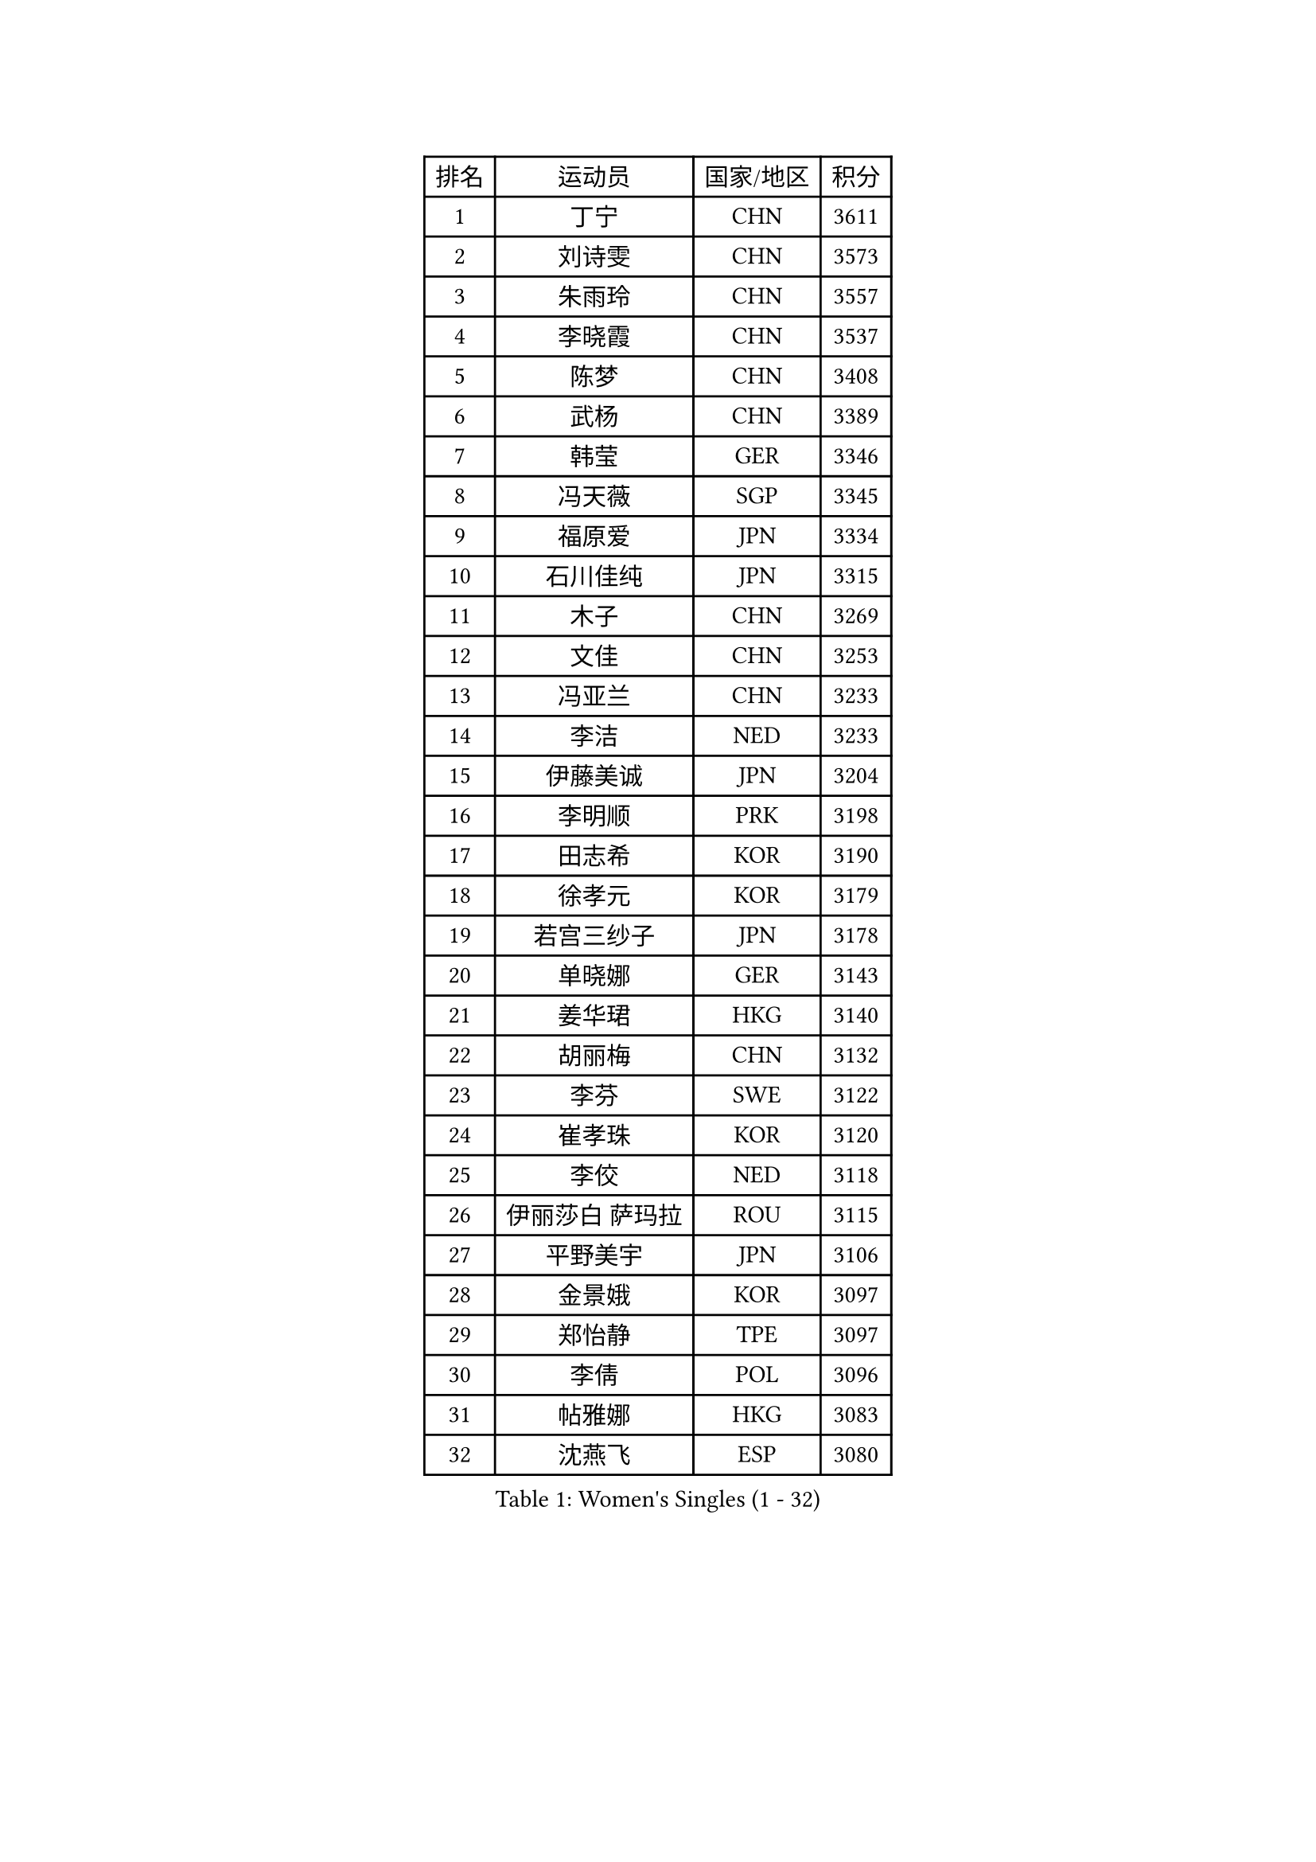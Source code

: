 
#set text(font: ("Courier New", "NSimSun"))
#figure(
  caption: "Women's Singles (1 - 32)",
    table(
      columns: 4,
      [排名], [运动员], [国家/地区], [积分],
      [1], [丁宁], [CHN], [3611],
      [2], [刘诗雯], [CHN], [3573],
      [3], [朱雨玲], [CHN], [3557],
      [4], [李晓霞], [CHN], [3537],
      [5], [陈梦], [CHN], [3408],
      [6], [武杨], [CHN], [3389],
      [7], [韩莹], [GER], [3346],
      [8], [冯天薇], [SGP], [3345],
      [9], [福原爱], [JPN], [3334],
      [10], [石川佳纯], [JPN], [3315],
      [11], [木子], [CHN], [3269],
      [12], [文佳], [CHN], [3253],
      [13], [冯亚兰], [CHN], [3233],
      [14], [李洁], [NED], [3233],
      [15], [伊藤美诚], [JPN], [3204],
      [16], [李明顺], [PRK], [3198],
      [17], [田志希], [KOR], [3190],
      [18], [徐孝元], [KOR], [3179],
      [19], [若宫三纱子], [JPN], [3178],
      [20], [单晓娜], [GER], [3143],
      [21], [姜华珺], [HKG], [3140],
      [22], [胡丽梅], [CHN], [3132],
      [23], [李芬], [SWE], [3122],
      [24], [崔孝珠], [KOR], [3120],
      [25], [李佼], [NED], [3118],
      [26], [伊丽莎白 萨玛拉], [ROU], [3115],
      [27], [平野美宇], [JPN], [3106],
      [28], [金景娥], [KOR], [3097],
      [29], [郑怡静], [TPE], [3097],
      [30], [李倩], [POL], [3096],
      [31], [帖雅娜], [HKG], [3083],
      [32], [沈燕飞], [ESP], [3080],
    )
  )#pagebreak()

#set text(font: ("Courier New", "NSimSun"))
#figure(
  caption: "Women's Singles (33 - 64)",
    table(
      columns: 4,
      [排名], [运动员], [国家/地区], [积分],
      [33], [李晓丹], [CHN], [3079],
      [34], [佩特丽莎 索尔佳], [GER], [3074],
      [35], [MIKHAILOVA Polina], [RUS], [3070],
      [36], [车晓曦], [CHN], [3059],
      [37], [于梦雨], [SGP], [3055],
      [38], [侯美玲], [TUR], [3049],
      [39], [李皓晴], [HKG], [3045],
      [40], [石垣优香], [JPN], [3042],
      [41], [#text(gray, "MOON Hyunjung")], [KOR], [3030],
      [42], [傅玉], [POR], [3026],
      [43], [杨晓欣], [MON], [3025],
      [44], [POTA Georgina], [HUN], [3015],
      [45], [PESOTSKA Margaryta], [UKR], [3009],
      [46], [梁夏银], [KOR], [3000],
      [47], [杜凯琹], [HKG], [2999],
      [48], [刘佳], [AUT], [2998],
      [49], [倪夏莲], [LUX], [2990],
      [50], [索菲亚 波尔卡诺娃], [AUT], [2989],
      [51], [维多利亚 帕芙洛维奇], [BLR], [2988],
      [52], [IVANCAN Irene], [GER], [2969],
      [53], [MONTEIRO DODEAN Daniela], [ROU], [2964],
      [54], [GU Ruochen], [CHN], [2961],
      [55], [NG Wing Nam], [HKG], [2957],
      [56], [平野早矢香], [JPN], [2955],
      [57], [吴佳多], [GER], [2954],
      [58], [LANG Kristin], [GER], [2953],
      [59], [森田美咲], [JPN], [2951],
      [60], [SHAO Jieni], [POR], [2949],
      [61], [金宋依], [PRK], [2948],
      [62], [WINTER Sabine], [GER], [2944],
      [63], [BILENKO Tetyana], [UKR], [2943],
      [64], [刘斐], [CHN], [2939],
    )
  )#pagebreak()

#set text(font: ("Courier New", "NSimSun"))
#figure(
  caption: "Women's Singles (65 - 96)",
    table(
      columns: 4,
      [排名], [运动员], [国家/地区], [积分],
      [65], [GRZYBOWSKA-FRANC Katarzyna], [POL], [2938],
      [66], [陈思羽], [TPE], [2933],
      [67], [LI Xue], [FRA], [2930],
      [68], [佐藤瞳], [JPN], [2929],
      [69], [RI Mi Gyong], [PRK], [2929],
      [70], [PARK Youngsook], [KOR], [2921],
      [71], [李时温], [KOR], [2920],
      [72], [EKHOLM Matilda], [SWE], [2902],
      [73], [#text(gray, "JIANG Yue")], [CHN], [2901],
      [74], [#text(gray, "LEE Eunhee")], [KOR], [2901],
      [75], [LIN Ye], [SGP], [2899],
      [76], [张蔷], [CHN], [2893],
      [77], [加藤美优], [JPN], [2890],
      [78], [KOMWONG Nanthana], [THA], [2882],
      [79], [ABE Megumi], [JPN], [2876],
      [80], [曾尖], [SGP], [2875],
      [81], [CHENG Hsien-Tzu], [TPE], [2873],
      [82], [TIKHOMIROVA Anna], [RUS], [2872],
      [83], [LIU Xi], [CHN], [2870],
      [84], [伯纳黛特 斯佐科斯], [ROU], [2869],
      [85], [SAWETTABUT Suthasini], [THA], [2869],
      [86], [VACENOVSKA Iveta], [CZE], [2865],
      [87], [KIM Hye Song], [PRK], [2865],
      [88], [LEE Yearam], [KOR], [2864],
      [89], [#text(gray, "ZHU Chaohui")], [CHN], [2860],
      [90], [PASKAUSKIENE Ruta], [LTU], [2857],
      [91], [CHA Hyo Sim], [PRK], [2857],
      [92], [森樱], [JPN], [2857],
      [93], [张安], [USA], [2856],
      [94], [ZHOU Yihan], [SGP], [2854],
      [95], [妮娜 米特兰姆], [GER], [2853],
      [96], [CHOI Moonyoung], [KOR], [2852],
    )
  )#pagebreak()

#set text(font: ("Courier New", "NSimSun"))
#figure(
  caption: "Women's Singles (97 - 128)",
    table(
      columns: 4,
      [排名], [运动员], [国家/地区], [积分],
      [97], [#text(gray, "KIM Jong")], [PRK], [2851],
      [98], [#text(gray, "YOON Sunae")], [KOR], [2850],
      [99], [PROKHOROVA Yulia], [RUS], [2849],
      [100], [早田希娜], [JPN], [2844],
      [101], [刘高阳], [CHN], [2836],
      [102], [BALAZOVA Barbora], [SVK], [2835],
      [103], [MATSUZAWA Marina], [JPN], [2824],
      [104], [ODOROVA Eva], [SVK], [2814],
      [105], [SONG Maeum], [KOR], [2814],
      [106], [PARTYKA Natalia], [POL], [2813],
      [107], [MATELOVA Hana], [CZE], [2812],
      [108], [#text(gray, "JO Yujin")], [KOR], [2810],
      [109], [#text(gray, "PARK Seonghye")], [KOR], [2810],
      [110], [MAEDA Miyu], [JPN], [2809],
      [111], [浜本由惟], [JPN], [2804],
      [112], [HAPONOVA Hanna], [UKR], [2804],
      [113], [GRUNDISCH Carole], [FRA], [2804],
      [114], [DOLGIKH Maria], [RUS], [2804],
      [115], [HUANG Yi-Hua], [TPE], [2803],
      [116], [KHETKHUAN Tamolwan], [THA], [2801],
      [117], [#text(gray, "XIAN Yifang")], [FRA], [2801],
      [118], [张默], [CAN], [2800],
      [119], [DVORAK Galia], [ESP], [2800],
      [120], [RAMIREZ Sara], [ESP], [2798],
      [121], [NOSKOVA Yana], [RUS], [2795],
      [122], [STRBIKOVA Renata], [CZE], [2793],
      [123], [SHENG Dandan], [CHN], [2793],
      [124], [SO Eka], [JPN], [2790],
      [125], [LEE I-Chen], [TPE], [2787],
      [126], [TODOROVIC Andrea], [SRB], [2786],
      [127], [#text(gray, "LEE Seul")], [KOR], [2786],
      [128], [FEHER Gabriela], [SRB], [2780],
    )
  )